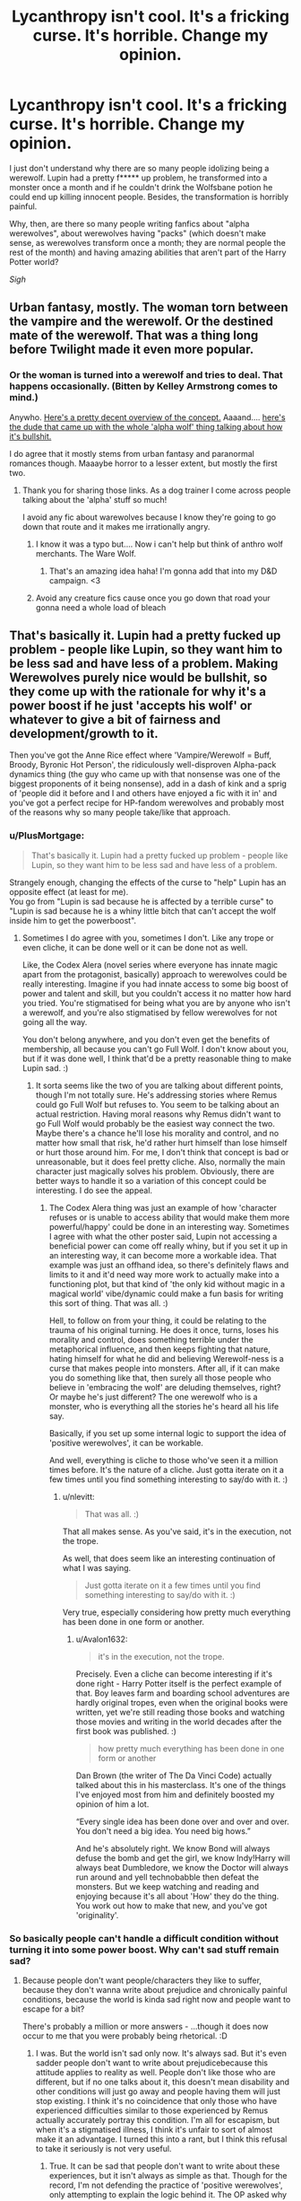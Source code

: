 #+TITLE: Lycanthropy isn't cool. It's a fricking curse. It's horrible. Change my opinion.

* Lycanthropy isn't cool. It's a fricking curse. It's horrible. Change my opinion.
:PROPERTIES:
:Author: DarkSorcerer88
:Score: 468
:DateUnix: 1597004982.0
:DateShort: 2020-Aug-10
:FlairText: Discussion
:END:
I just don't understand why there are so many people idolizing being a werewolf. Lupin had a pretty f***** up problem, he transformed into a monster once a month and if he couldn't drink the Wolfsbane potion he could end up killing innocent people. Besides, the transformation is horribly painful.

Why, then, are there so many people writing fanfics about "alpha werewolves", about werewolves having "packs" (which doesn't make sense, as werewolves transform once a month; they are normal people the rest of the month) and having amazing abilities that aren't part of the Harry Potter world?

/Sigh/


** Urban fantasy, mostly. The woman torn between the vampire and the werewolf. Or the destined mate of the werewolf. That was a thing long before Twilight made it even more popular.
:PROPERTIES:
:Author: Starfox5
:Score: 273
:DateUnix: 1597006136.0
:DateShort: 2020-Aug-10
:END:

*** Or the woman is turned into a werewolf and tries to deal. That happens occasionally. (Bitten by Kelley Armstrong comes to mind.)

Anywho. [[http://www.mackenziekincaid.com/writing/writing-werewolves-alpha-beta-omega/][Here's a pretty decent overview of the concept.]] Aaaand.... [[https://www.youtube.com/watch?v=tNtFgdwTsbU][here's the dude that came up with the whole 'alpha wolf' thing talking about how it's bullshit.]]

I do agree that it mostly stems from urban fantasy and paranormal romances though. Maaaybe horror to a lesser extent, but mostly the first two.
:PROPERTIES:
:Author: hrmdurr
:Score: 100
:DateUnix: 1597007668.0
:DateShort: 2020-Aug-10
:END:

**** Thank you for sharing those links. As a dog trainer I come across people talking about the 'alpha' stuff so much!

I avoid any fic about warewolves because I know they're going to go down that route and it makes me irrationally angry.
:PROPERTIES:
:Author: LexiCon1996
:Score: 35
:DateUnix: 1597012858.0
:DateShort: 2020-Aug-10
:END:

***** I know it was a typo but.... Now i can't help but think of anthro wolf merchants. The Ware Wolf.
:PROPERTIES:
:Author: Kryasil
:Score: 34
:DateUnix: 1597015333.0
:DateShort: 2020-Aug-10
:END:

****** That's an amazing idea haha! I'm gonna add that into my D&D campaign. <3
:PROPERTIES:
:Author: LexiCon1996
:Score: 4
:DateUnix: 1597068863.0
:DateShort: 2020-Aug-10
:END:


***** Avoid any creature fics cause once you go down that road your gonna need a whole load of bleach
:PROPERTIES:
:Author: baasum_
:Score: 4
:DateUnix: 1597049915.0
:DateShort: 2020-Aug-10
:END:


** That's basically it. Lupin had a pretty fucked up problem - people like Lupin, so they want him to be less sad and have less of a problem. Making Werewolves purely nice would be bullshit, so they come up with the rationale for why it's a power boost if he just 'accepts his wolf' or whatever to give a bit of fairness and development/growth to it.

Then you've got the Anne Rice effect where 'Vampire/Werewolf = Buff, Broody, Byronic Hot Person', the ridiculously well-disproven Alpha-pack dynamics thing (the guy who came up with that nonsense was one of the biggest proponents of it being nonsense), add in a dash of kink and a sprig of 'people did it before and I and others have enjoyed a fic with it in' and you've got a perfect recipe for HP-fandom werewolves and probably most of the reasons why so many people take/like that approach.
:PROPERTIES:
:Author: Avalon1632
:Score: 140
:DateUnix: 1597008404.0
:DateShort: 2020-Aug-10
:END:

*** u/PlusMortgage:
#+begin_quote
  That's basically it. Lupin had a pretty fucked up problem - people like Lupin, so they want him to be less sad and have less of a problem.
#+end_quote

Strangely enough, changing the effects of the curse to "help" Lupin has an opposite effect (at least for me).\\
You go from "Lupin is sad because he is affected by a terrible curse" to "Lupin is sad because he is a whiny little bitch that can't accept the wolf inside him to get the powerboost".
:PROPERTIES:
:Author: PlusMortgage
:Score: 114
:DateUnix: 1597009132.0
:DateShort: 2020-Aug-10
:END:

**** Sometimes I do agree with you, sometimes I don't. Like any trope or even cliche, it can be done well or it can be done not as well.

Like, the Codex Alera (novel series where everyone has innate magic apart from the protagonist, basically) approach to werewolves could be really interesting. Imagine if you had innate access to some big boost of power and talent and skill, but you couldn't access it no matter how hard you tried. You're stigmatised for being what you are by anyone who isn't a werewolf, and you're also stigmatised by fellow werewolves for not going all the way.

You don't belong anywhere, and you don't even get the benefits of membership, all because you can't go Full Wolf. I don't know about you, but if it was done well, I think that'd be a pretty reasonable thing to make Lupin sad. :)
:PROPERTIES:
:Author: Avalon1632
:Score: 12
:DateUnix: 1597046604.0
:DateShort: 2020-Aug-10
:END:

***** It sorta seems like the two of you are talking about different points, though I'm not totally sure. He's addressing stories where Remus could go Full Wolf but refuses to. You seem to be talking about an actual restriction. Having moral reasons why Remus didn't want to go Full Wolf would probably be the easiest way connect the two. Maybe there's a chance he'll lose his morality and control, and no matter how small that risk, he'd rather hurt himself than lose himself or hurt those around him. For me, I don't think that concept is bad or unreasonable, but it does feel pretty cliche. Also, normally the main character just magically solves his problem. Obviously, there are better ways to handle it so a variation of this concept could be interesting. I do see the appeal.
:PROPERTIES:
:Author: nlevitt
:Score: 7
:DateUnix: 1597063383.0
:DateShort: 2020-Aug-10
:END:

****** The Codex Alera thing was just an example of how 'character refuses or is unable to access ability that would make them more powerful/happy' could be done in an interesting way. Sometimes I agree with what the other poster said, Lupin not accessing a beneficial power can come off really whiny, but if you set it up in an interesting way, it can become more a workable idea. That example was just an offhand idea, so there's definitely flaws and limits to it and it'd need way more work to actually make into a functioning plot, but that kind of 'the only kid without magic in a magical world' vibe/dynamic could make a fun basis for writing this sort of thing. That was all. :)

Hell, to follow on from your thing, it could be relating to the trauma of his original turning. He does it once, turns, loses his morality and control, does something terrible under the metaphorical influence, and then keeps fighting that nature, hating himself for what he did and believing Werewolf-ness is a curse that makes people into monsters. After all, if it can make you do something like that, then surely all those people who believe in 'embracing the wolf' are deluding themselves, right? Or maybe he's just different? The one werewolf who is a monster, who is everything all the stories he's heard all his life say.

Basically, if you set up some internal logic to support the idea of 'positive werewolves', it can be workable.

And well, everything is cliche to those who've seen it a million times before. It's the nature of a cliche. Just gotta iterate on it a few times until you find something interesting to say/do with it. :)
:PROPERTIES:
:Author: Avalon1632
:Score: 5
:DateUnix: 1597065775.0
:DateShort: 2020-Aug-10
:END:

******* u/nlevitt:
#+begin_quote
  That was all. :)
#+end_quote

That all makes sense. As you've said, it's in the execution, not the trope.

As well, that does seem like an interesting continuation of what I was saying.

#+begin_quote
  Just gotta iterate on it a few times until you find something interesting to say/do with it. :)
#+end_quote

Very true, especially considering how pretty much everything has been done in one form or another.
:PROPERTIES:
:Author: nlevitt
:Score: 1
:DateUnix: 1597067699.0
:DateShort: 2020-Aug-10
:END:

******** u/Avalon1632:
#+begin_quote
  it's in the execution, not the trope.
#+end_quote

Precisely. Even a cliche can become interesting if it's done right - Harry Potter itself is the perfect example of that. Boy leaves farm and boarding school adventures are hardly original tropes, even when the original books were written, yet we're still reading those books and watching those movies and writing in the world decades after the first book was published. :)

#+begin_quote
  how pretty much everything has been done in one form or another
#+end_quote

Dan Brown (the writer of The Da Vinci Code) actually talked about this in his masterclass. It's one of the things I've enjoyed most from him and definitely boosted my opinion of him a lot.

“Every single idea has been done over and over and over. You don't need a big idea. You need big hows.”

And he's absolutely right. We know Bond will always defuse the bomb and get the girl, we know Indy!Harry will always beat Dumbledore, we know the Doctor will always run around and yell technobabble then defeat the monsters. But we keep watching and reading and enjoying because it's all about 'How' they do the thing. You work out how to make that new, and you've got 'originality'.
:PROPERTIES:
:Author: Avalon1632
:Score: 3
:DateUnix: 1597069219.0
:DateShort: 2020-Aug-10
:END:


*** So basically people can't handle a difficult condition without turning it into some power boost. Why can't sad stuff remain sad?
:PROPERTIES:
:Author: Amata69
:Score: 6
:DateUnix: 1597056383.0
:DateShort: 2020-Aug-10
:END:

**** Because people don't want people/characters they like to suffer, because they don't wanna write about prejudice and chronically painful conditions, because the world is kinda sad right now and people want to escape for a bit?

There's probably a million or more answers - ...though it does now occur to me that you were probably being rhetorical. :D
:PROPERTIES:
:Author: Avalon1632
:Score: 8
:DateUnix: 1597062123.0
:DateShort: 2020-Aug-10
:END:

***** I was. But the world isn't sad only now. It's always sad. But it's even sadder people don't want to write about prejudicebecause this attitude applies to reality as well. People don't like those who are different, but if no one talks about it, this doesn't mean disability and other conditions will just go away and people having them will just stop existing. I think it's no coincidence that only those who have experienced difficulties similar to those experienced by Remus actually accurately portray this condition. I'm all for escapism, but when it's a stigmatised illness, I think it's unfair to sort of almost make it an advantage. I turned this into a rant, but I think this refusal to take it seriously is not very useful.
:PROPERTIES:
:Author: Amata69
:Score: 5
:DateUnix: 1597063843.0
:DateShort: 2020-Aug-10
:END:

****** True. It can be sad that people don't want to write about these experiences, but it isn't always as simple as that. Though for the record, I'm not defending the practice of 'positive werewolves', only attempting to explain the logic behind it. The OP asked why people do it, so I was attempting to answer that question, then you asked another why question and I attempted to answer that. I have no horse in this metaphorical race. Personally, I don't mind what approach they take - so long as the writer creates an internal logic to support whatever it is they're covering, I'm fine with it.

While I'm sure you're right that some of the people writing these stories and getting all de-stigmatised and escapist do take that attitude to real life, I'm sure there are also some that don't - are people reading/writing Pureblood Culture or Death Eater apologism fics all traditionalist bigots and Nazi apologists? No. You don't intrinsically have to believe what you're reading or writing. As with every issue, the spectrum of opinions will inevitably run the gamut of perspectives.

I can see your point vis a vis not talking about it, but for some people that's not why they write. They're not looking to create allegorical literature exploring real world issues that make them sad IRL already - they just want something fluffy to make them smile where the characters they like get a happy ending. They're not denying that people don't get happy endings in real life, they're just trying to cheer themselves up or distract themselves from reality for a while by creating a world where everyone does get a happy ending.

There are probably a dozen more other reasons too. Perhaps they don't feel they can do that story of prejudice justice. Perhaps they've experienced similar things themselves and just want a break from it for awhile. These are just the examples that occurred to me while writing this.

Generally though, to them not everything has to be grand literature exploring real world issues - sometimes you need stuff that's just there to be fun and entertaining crap. Burnout is very much a thing and we do often read and keep reading fanfiction because it entertains us, no? There's a reason that Reality Television persists so well, after all. :)

And I say all that as someone who teaches about mental health, works to reduce stigma, and advocates for better mental health service and culture in the UK for work IRL. :)

So, yeah. It might not be useful for fighting prejudice and such IRL, or even teaching people but it does serve a purpose for those people, at least. You and they just differ on what purpose you feel the narrative should meet, I suppose.

And I apologise if you feel I'm not taking you and your points seriously. My lacking ability to make my tone clear when writing on the internet kicking up again, I guess. I do think you have a point, but there is another side to things that I was trying to cover with my response. I do hope it came across right - to be clear, I was very much being a devil's advocate to try answer your question rather then decrying you or your opinions.

And well, if you're going to rant on the internet, this is probably one of the better topics to do so on. Always good to see people passionate about reflecting these experiences accurately and defending those whom society acts with prejudice against. :)
:PROPERTIES:
:Author: Avalon1632
:Score: 3
:DateUnix: 1597068773.0
:DateShort: 2020-Aug-10
:END:


**** Because turning into a wolf is cool. And being sad and depressed as fuck is not cool.
:PROPERTIES:
:Author: VulpineKitsune
:Score: 6
:DateUnix: 1597083914.0
:DateShort: 2020-Aug-10
:END:


** Not even gonna try to change your opinion. So many people try to take away Remus Lupin's pain by having him ‘Accept his wolf' or giving him epic powers and a pack, but I think that takes away a lot of what makes him such a good character.

Take Greyback, for example. He's ‘accepted his wolf', allowing it to consume him, and it's turned him into a sick motherfricker, both in human and wolf form. Fan girls say, “oh, but Remus is inherently good, so he would be able to tame his wolf and make it good.” But would he? Fenrir Greyback could have been a decent, upstanding bloke before he was turned, but Lycanthropy is a sickness, and by accepting it, that sickness was allowed to enter and take over his mind.

So I agree with you. Lycanthropy isn't cool, it's not fun, and it doesn't make for mind blowing kinky sex. It's a disease that eats at the bearer's mind and soul, and it's incredibly painful.

I will point out, though, that Fenrir Greyback did canonically lead a pack of werewolves as allies to Voldemort. So they do have packs, but probably only after they allow the sick nature of the wolf to consume them entirely.

Edit: I forgot to add, it is reasonable that werewolves would have slightly enhanced senses. As we know from Bill Weasley's case, lycanthropy does affect the sufferer in human form (e.g. preferring rare meat) so it's not unreasonable that a werewolf would have better hearing, better sight (or, more specifically, better night vision) and a better sense of smell than the average human.

These, however, can be both a blessing and a curse: loud noises and high-pitched sounds would /hurt like hell/; bright lights, like those produced by the Patronus and Lumos charms, would be blinding, especially if they appear suddenly in a dim or dark room; imagine being the first to smell a fart, and then having to suffer it longer than everyone else because you can smell better, or the stench of the dead on the battlefield - burned flesh, blood, excrement, and the sickening-yet-sweet smell of decay, which the werewolf can smell sometimes days before everyone else.
:PROPERTIES:
:Author: Sigyn99
:Score: 58
:DateUnix: 1597015622.0
:DateShort: 2020-Aug-10
:END:

*** u/CryptidGrimnoir:
#+begin_quote
  bright lights, like those produced by the Patronus and Lumos charms, would be blinding, especially if they appear suddenly in a dim or dark room;
#+end_quote

This makes Remus willing to teach Harry the Patronus all the more heartwarming.
:PROPERTIES:
:Author: CryptidGrimnoir
:Score: 10
:DateUnix: 1597059270.0
:DateShort: 2020-Aug-10
:END:

**** I hadn't thought of it like that, but you're right. At least he did it in a fairly well-lit space, if memory serves.

And, I mean, with the author's history of tweeting background information post-publishing (as she thinks of it...) it probably wasn't intended like that, but I'm gonna stick by what I said.
:PROPERTIES:
:Author: Sigyn99
:Score: 8
:DateUnix: 1597059488.0
:DateShort: 2020-Aug-10
:END:


*** Did they mention Bill actually preferring red meat after being mauled or was that just lupin's hypothetical?
:PROPERTIES:
:Author: hamstersmagic
:Score: 4
:DateUnix: 1597064314.0
:DateShort: 2020-Aug-10
:END:

**** They did. Fleur actually comments,

#+begin_quote
  “so eet ees lucky 'e is marrying me, because ze British overcook their meat, I 'ave always said this.”
#+end_quote

Because Greyback wasn't actually transformed/in wolf form at the time of the attack, and he didn't bite, but rather, slashed Bill's face, Bill didn't become a proper werewolf. The wound was contaminated, though, so he received some wolf-like traits on top of the gnarly scars, like preferring his meat rare/raw.

God, the things my brain turns out sometimes. I swear, I haven't studied this, and it's been a good year or two since I read the books.
:PROPERTIES:
:Author: Sigyn99
:Score: 8
:DateUnix: 1597064925.0
:DateShort: 2020-Aug-10
:END:


** Honestly, this thread now makes me want a fic with a Werewolf Mafia, so to speak, where the goal is to amass as much money and power as possible to soothe the pain of the curse and because fuck you, that's why. Something where they're a real third faction (although I'd like more realistic third factions in general tbh).
:PROPERTIES:
:Author: midasgoldentouch
:Score: 55
:DateUnix: 1597009167.0
:DateShort: 2020-Aug-10
:END:

*** Yeah that'd be a pretty cool read tbh
:PROPERTIES:
:Author: DandelionButterflies
:Score: 6
:DateUnix: 1597024521.0
:DateShort: 2020-Aug-10
:END:


*** I'd totally read that!
:PROPERTIES:
:Author: bleeb90
:Score: 1
:DateUnix: 1597046438.0
:DateShort: 2020-Aug-10
:END:


*** I may be writing something similar but it's not exactly this because it's not just werewolves...but they're a big part of it
:PROPERTIES:
:Author: karigan_g
:Score: 1
:DateUnix: 1597054336.0
:DateShort: 2020-Aug-10
:END:


*** Totally a great idea, Lupin being an insider from this third group just as Greyback is in the Dark side.
:PROPERTIES:
:Author: Ich_bin_du88
:Score: 1
:DateUnix: 1597067500.0
:DateShort: 2020-Aug-10
:END:


** We see in canon that werewolves are not treated as "normal people" even during the vast majority of the time that they are human. Thus it makes sense that they would form "packs" and that some would even begin to identify with the feature that causes their oppression.

I would agree about the abilities, though I don't mind certain features such as enhanced smell.
:PROPERTIES:
:Author: TheDarkShepard
:Score: 64
:DateUnix: 1597009215.0
:DateShort: 2020-Aug-10
:END:

*** From canon, we know that the werewolves (or at least some of them) gather together to form some kind of community, since Lupin has the mission to infiltrate their camp and try to convince them to not join Voldemort).

The "problem" is that, in Rowling world, these communities are more "refugee camp for werewolves ruled with an iron hand by the disgusting monster Fenrir Greyback who took power with fear and violence" rather than "Camp full of hot with enhanced senses ruled by the hottest of them all thanks to his "Bullshit Alpha power".
:PROPERTIES:
:Author: PlusMortgage
:Score: 58
:DateUnix: 1597017409.0
:DateShort: 2020-Aug-10
:END:


*** Canon werewolves are a bunch of living biological weapons who willingly unleashed themselves upon the general populace after being asked to stay neutral by Lupin (proxy for Dumbledore). They chose violence and to follow the guy who like to target children. Each "infection" is enough to warrant execution under military law (the UK didn't abolish capital punishment until after the battle of Hogwarts and even then not for military offenses such as unleashing biological weapons on civilians), the magical world still carries out summary executions as seen by the hunt for Sirius and the fate of Crouch Jr, so they'd have even fewer qualms.

They, almost as one, chose that lifestyle, saying that legal oppression would justify that kind of behaviour is usually seen by Nazi apologists who use Versailles to justify atrocities.
:PROPERTIES:
:Author: Hellstrike
:Score: 16
:DateUnix: 1597017252.0
:DateShort: 2020-Aug-10
:END:

**** Dumbledore was an overly-optimistic idiot to think they'd listen to Lupin in the first place.

He got everything they wanted, being allowed to get an education and being able to survive in the wizarding world up until Umbridge started pushing to further marginalize werewolves.
:PROPERTIES:
:Author: datcatburd
:Score: 22
:DateUnix: 1597034688.0
:DateShort: 2020-Aug-10
:END:

***** Ah yes, the unreasonable demand of "don't join this war which isn't related to you". ^{^{/s}}

All joking aside, Voldemort was hardly a champion for their cause given that even Pettigrew and Malfoy got a mark while Greyback was denied. And he enabled people like Umbridge, who is pretty much their worst enemy.

Other than Lupin, the canonical werewolves are rabid dogs and out to be put down as such. They don't want anything but to murder maim and the whole lot of related family fun.
:PROPERTIES:
:Author: Hellstrike
:Score: 5
:DateUnix: 1597041820.0
:DateShort: 2020-Aug-10
:END:

****** On one hand you have Remus Lupin, Dumbledore's pet werewolf telling you to stay an underclass.

On the other hand you have Fenrir Greyback, cult leader, telling you the day of bloody revolution and vengeance is at hand.

Why are you surprised that Greyback's rhetoric appeals to people forcibly kept as uneducated third class citizens?
:PROPERTIES:
:Author: datcatburd
:Score: 21
:DateUnix: 1597042898.0
:DateShort: 2020-Aug-10
:END:

******* Exactly, the wizarding world in general oppressed werewolves to the extent that they were easily swayed by a racist dicator and took the option when the views pepole had on them wouldnt change
:PROPERTIES:
:Author: JonasS1999
:Score: 14
:DateUnix: 1597043158.0
:DateShort: 2020-Aug-10
:END:

******** Except that the dictator clamped down on them even harder, Umbridge went from a mere paper pusher to someone with the legal powers about life and death under Voldemort's rule and, other than the opportunity to kill, maim and loot, the situation for werewolves did not improve.
:PROPERTIES:
:Author: Hellstrike
:Score: 4
:DateUnix: 1597048552.0
:DateShort: 2020-Aug-10
:END:

********* Desperation is a powerful tool, they were basically already swayed and was effectivly in a situation of either allowing the dictator to holocaust you or go along and be his soliders.

Umbridge went after muggleborns not werevolves iirc
:PROPERTIES:
:Author: JonasS1999
:Score: 7
:DateUnix: 1597056116.0
:DateShort: 2020-Aug-10
:END:

********** Didn't Lupin say that Umbridge had a hate boner for werewolves at some point (in OOTP I think)?
:PROPERTIES:
:Author: Hellstrike
:Score: 1
:DateUnix: 1597060758.0
:DateShort: 2020-Aug-10
:END:

*********** She had a general dislike for all that wasnt of pure wizarding origin.
:PROPERTIES:
:Author: JonasS1999
:Score: 7
:DateUnix: 1597064920.0
:DateShort: 2020-Aug-10
:END:


******* It is not surprising, it just shows their true colours.
:PROPERTIES:
:Author: Hellstrike
:Score: -2
:DateUnix: 1597048386.0
:DateShort: 2020-Aug-10
:END:

******** 'True colors' my left foot.

They were given no reason to trust Dumbledore's intentions. He's a member of the government that has been brutally suppressing them and despite all his rhetoric didn't even take action to help out his model citizen werewolf until he needed Lupin for something.

Why would they be inclined to think his desire to keep them from the fight was anything but another way to keep them powerless?
:PROPERTIES:
:Author: datcatburd
:Score: 9
:DateUnix: 1597051044.0
:DateShort: 2020-Aug-10
:END:

********* Because the other side was led by a pureblood supremacist, which makes it pretty obvious where they'd end up in the pecking order. They joined in for the opportunity for violence, nothing more. They are a walking war crime/crime against humanity, a biological weapon, nothing more. They chose the guy infamous for attacking children as their leader.

Nor did any of Dumbledore's positions hold any power, otherwise he'd given Fudge the boot when he denied Voldemort's return. Dumbledore was not the government, Fudge, Umbridge and the like were.
:PROPERTIES:
:Author: Hellstrike
:Score: -2
:DateUnix: 1597053715.0
:DateShort: 2020-Aug-10
:END:

********** A pureblood supremacist who didn't turn against them in the last war.
:PROPERTIES:
:Author: datcatburd
:Score: 8
:DateUnix: 1597055384.0
:DateShort: 2020-Aug-10
:END:

*********** We need to understand and remember is that not only are these 'biological weapons' still somewhat human, but there is also the fact that Voldemort is smart enough to use that against them.

It's a well-known fact that those that are desperate will take anything to change their situation. The fact that they were treated worse than muggle-born wizards does not help the situation. Not to mention the fact that they are poor and uneducated with nobody to love. Not many people would be willing to make the potion for them and those that would are not available to them. So, in the end, they would have to accept their wolf to have any relief.

Not to mention they would find other werewolves who accepted their wolf for the relief as well. Seeing that it helped others would aid them in the decision of accepting their wolf. This, in my opinion, would somewhat merge their minds and way of thinking with their wolf. This would lead to a more amoral way of thinking. They would of course like violence (because they have merged with a wolf) but will give them the strength to do whatever it took to get the ability to do whatever they needed to let them be seen as normal citizens.

This and the fact they were shunned by many even with the wolfsbane potion would let tom riddle come in. All he would have to do is let them believe that after the war is won he would give them their rights for their aid, and now he has them on his side. I doubt Dumbledore did the same which give them even more of a reason not to help the light. All they would see is the 'light' side did not care for them and their poster werewolf had everything they wanted and they did not. They would see how he turned out and feel jealous or angry because it could have been them if the 'light' cared.

All in all the human mind is weird and to merge it with the mind of an amoral predator and a desperate human causes what we got with the war.

P.s Fenrir greyback for me is someone who I became worse when he became a werewolf. He could have been slightly more inclined to violence and killing (maybe could have been killing and harming people) which would have been amplified by the amoral mindset he would gain as a full werewolf.
:PROPERTIES:
:Author: ProbablyNotHooman
:Score: 1
:DateUnix: 1597058837.0
:DateShort: 2020-Aug-10
:END:

************ Also, if I recall the books, a *lot* of them are going to be pureblooded wizards, because muggles don't usually survive infection.
:PROPERTIES:
:Author: datcatburd
:Score: 4
:DateUnix: 1597059883.0
:DateShort: 2020-Aug-10
:END:

************* Muggles usually don't, half bloods and Muggleborn react just like any other witch or wizard. And given what is implied about demographics, there aren't so many purebloods around, so the amount of pureblood werewolves isn't going to be higher than in the general magical population.
:PROPERTIES:
:Author: Hellstrike
:Score: 1
:DateUnix: 1597061263.0
:DateShort: 2020-Aug-10
:END:


************ u/Hellstrike:
#+begin_quote
  decision of accepting their wolf. This, in my opinion, would somewhat merge their minds and way of thinking with their wolf.
#+end_quote

This is exactly the kind of romantic interpretation op is questioning. "Accepting the wolf" means embracing crimes against humanity since that's what infecting another person amount to.

People who are HiV positive do not embrace "the AIDS" and go on infection sprees (unless they are insane), they ought to take all possible precautions to prevent further infections.

There is nothing in canon which indicates that lycanotrophy makes you violent outside of the transformation itself. The unhinged violence is on the people, not their illness.
:PROPERTIES:
:Author: Hellstrike
:Score: 1
:DateUnix: 1597061105.0
:DateShort: 2020-Aug-10
:END:

************* Never said anything that would lead you to believe it was a romantic interpretation. It's more of an 'it makes sense why some who accept their wolves would be more capable of being ruthless and violent'. Not to mention how you seem to believe in your replies that they are all evil. For me their behaviour is understandable. When all else fails, turn to violence to gain your rights.

The wizarding world is not perfect and neither are it's people. That doesn't mean I don't still love it but it's easy to see why somethings happened. To see some characters are more complex than just they are evil. You can see that some of their ideas are good for the wizarding world but are not seen. Separation from the muggle world completely, for example, is something that should be looked into. Rights for magical creatures are a must. The restrictions of magic is another. I'm sure it's canon but it could just be widespread fanon but a lot of magic that was restricted didn't need to be.

Not to mention the characters are not all black and white. James, Remus and Sirius are not the best of men but they did change. Severus didn't get to truly grow since he didn't let someone in and he wasn't a good man either, but he did the right thing. Dumbledore made a lot of mistakes and was very manipulative. He did it for the greater good but that didn't mean he wasn't manipulating a lot of people.

Sorry for the tangent but I hope you get my point. I myself am neither here nor there with the way people portray lycanthropy. As long as it makes the story more enjoyable and good im fine with it. But werewolves are creatures that were once human and now they are suddenly shunned. Not to mention all I have said previously. It all builds up and creates desperate people that can be manipulated. With my theory of accepting the wolf messing with your head slightly, it created people that can and will do anything.
:PROPERTIES:
:Author: ProbablyNotHooman
:Score: 3
:DateUnix: 1597062081.0
:DateShort: 2020-Aug-10
:END:

************** P.s I never said they chose violence was because of their illness only. Just that it aided them in doing so. They would have to make the conscious decision to kill and harm people but the fact they are a predator would ofc make it easier on them. Not to mention the fact that again they are desperate. People can do depraved things because of desperation.
:PROPERTIES:
:Author: ProbablyNotHooman
:Score: 1
:DateUnix: 1597062251.0
:DateShort: 2020-Aug-10
:END:


************** Violence against the system would be understandable, but they don't storm the Ministry and roll out the guillotine, they stalk the countryside along what best can be described as magical Einsatzgruppen to round up minorities for torture and imprisonment if they are lucky and death if they are not.

I understand where their resentment comes from, but attacking the general populace is hardly a good response. If they actually went after their oppressors, we would not be having this discussion. They had various non violent alternatives to improve their lives, from the kind of manual labour which does not require a school degree to pulling a heist on a Sainsbury depot and living off that since magic would make such a plan ridiculously easy. But the werewolves, pretty much as one, chose violence against people who were not those in power.
:PROPERTIES:
:Author: Hellstrike
:Score: 1
:DateUnix: 1597064603.0
:DateShort: 2020-Aug-10
:END:

*************** Because they are more of an easier target. Again some of them are not educated at all in magic at all. Majority of them are purebloods of course so they will obviously be confused in the muggle world. However, I would not be surprised if what you're suggesting was done by one or two packs.

What I think is that they were doing it not only by orders of Voldemort and Fenrir but just to have some revenge. Some of them could see the wizarding world as a whole as the problem similar to purebloods seeing muggles as a whole as disgusting. It wouldn't surprise me if they thought that everyone was to blame and the fact they were thrown out by parents, disowned, killed their parents or tried to be killed by their parents could lead to that.

That doesn't excuse the fact that what they did was wrong and that in our eyes it wasn't the only choice of action but to them it was. They were wrong for doing that but when stuff pills up It's not unheard of to see people act like that.

But what I will say is that there could also be werewolf packs that not only refuse to attack humans but instead use muggle means to survive, refused to join the dark and have accepted their wolf without becoming a cold-blooded killer. To me, it depends on the person and the circumstance. A kind-hearted person could be turned and become jaded and depending on where the went things could be different. If they went to Fenrir they would soon become as twisted as him. Or if they went to a pack that didn't kill humans and refused to bite anyone they would still be a little jaded but not have gone down that dark path.

The fact Fenrir and his pack are well known so I think that helps them get members.

But yeah this is all my opinions. For me, people are blank slates and it is the environment they lived in that causes them to become more twisted and dark. There are of course exceptions to the rule but even then your environment can either aid or hinder you. So the fact that werewolves are being shunned rather than helped and that like Fenrir and others like him are running around are not helping anyone. All it does is give more ammunition to people like tom riddle and cause issues for those who want to be good and would rather not hurt people every moon.

It's just all about the environment and the wizarding world is a very mixed one.
:PROPERTIES:
:Author: ProbablyNotHooman
:Score: 2
:DateUnix: 1597066212.0
:DateShort: 2020-Aug-10
:END:

**************** But if the magical society was like that, why would they join the pureblood banner? If the purebloods did the whole "disown, drown at birth" kind of stuff, why would they follow the guy promising to make purebloods great again? To me it seems that they did not join out of political interests but to satisfy their bloodlust.

#+begin_quote
  good werewolves
#+end_quote

That's the crux of the matter, there's no indication that they exist other than Lupin. If they existed, you'd expect to see one of them throughout the series like that vampire Slughorn invited to his dinner party. Further evidence is that Lupin reached out to werewolves and came back with a through rejection rather than "two packs declared neutrality, three want to follow Dumbledore, 5 are on the fringe and Greyback has rallied 12" or something like that. All known Werewolves (other than Lupin) rejected peace.
:PROPERTIES:
:Author: Hellstrike
:Score: 1
:DateUnix: 1597072000.0
:DateShort: 2020-Aug-10
:END:

***************** For me, it would just make sense that their were others either like lupin or who were against the whole dark lord thing.

To talk about the fact they joined Voldemort. I would guess it's cause they want their rights. Again we gotta understand that werewolves can barely hold jobs in the magical world. Lupin had to quit the moment everyone found out so he didn't get into more trouble with the parents. For them, the fact that he was promising them their rights would off endear them to his cause. I could understand that kind of thought process. Especially when they have no rights to marry.

For me, the books hold more than just good vs evil. There are shifty characters and groups throughout. Dumbledore was manipulative and deceitful 'for the greater good', snape was never a good man but he cared enough to make the right choice in the end, (I don't remember is this is canon or fanon) the purebloods had actual grounds for concern against the muggles even though they were blatantly racist and the werewolves that were on the dark side had valid reasons to be angry and follow the dark lord but they went about it all wrong. Main characters and groups had parts that were right. Muggles are dangerous and most should not know about the magical world, muggle-born wizards are good for the magical world because it stops inbreeding and gives new life to magic and werewolves shouldn't be thrown out from society and should instead be treated. With the wolfsbane potion, the main point of stress from being a werewolf is gone.

For me, it would obviously make sense that some of the wolf pack would be 'good' and not murder muggles. Some would use muggle means. But we must understand that most are pure blood's and have no clue. They lived happy lives until they were bitten.

Besides if Voldemort could have Severus snape a half-blood wizard stay by his side I doubt it would take much to do the same to the werewolves.
:PROPERTIES:
:Author: ProbablyNotHooman
:Score: 1
:DateUnix: 1597376305.0
:DateShort: 2020-Aug-14
:END:


****** In my headcanon, Voldemort willingly used Greyback as cannon fodder as well as a biological weapon, once His power were to be consolidated he would had them either executed or trapped in a guetto.
:PROPERTIES:
:Author: Ich_bin_du88
:Score: 3
:DateUnix: 1597067732.0
:DateShort: 2020-Aug-10
:END:

******* Exactly. Hence me not getting why they sided with him unless they were just in for wanton murder.
:PROPERTIES:
:Author: Hellstrike
:Score: 3
:DateUnix: 1597071187.0
:DateShort: 2020-Aug-10
:END:

******** Well, perhaps they hated the Ministry for discriminating them for so long that they sided with Voldie just because he promised them not only letting them have their revenge, but also they knew the new Regime would exterminate them right away unless they cooperate....so Guetto most likely
:PROPERTIES:
:Author: Ich_bin_du88
:Score: 2
:DateUnix: 1597071690.0
:DateShort: 2020-Aug-10
:END:


** The pack thing comes from the assumption that an oppressed group of people will tend to band together for mutual aid. That and the idea that most werewolves would avoid the majority of society either bc they hate ppl/wizards or bc they're trying to avoid hurting anyone when they transform
:PROPERTIES:
:Author: DragonRider713
:Score: 31
:DateUnix: 1597008873.0
:DateShort: 2020-Aug-10
:END:


** Too many people forget the "you lose your mind when you transform and are liable to kill your own mother if she was stood in front of you" part of being a werewolf. Some people seem to just latch onto the idea ist similar to animagus transformations and people can do what they like while they are transformed...not sure where they get this idea...maybe greyback? as he seems to be able to kill specific targets and remain mindful of what he's doing? think he's rare outlier though.
:PROPERTIES:
:Author: Proffesor_Lovegood
:Score: 11
:DateUnix: 1597014215.0
:DateShort: 2020-Aug-10
:END:

*** There's no indication of Greyback being an outlier in terms of his werewolf side, but the only difference between human!Greyback and wolf!Greyback to begin with is the fact that human!Greyback can talk and prioritize targets.

None of the Greyback encounters in canon are stated to take place under a full moon - in fact, both of the ones in Book 6 are stated /not/ to be a full-moon. The second time we see him in Book 6, he also states that he'd eat human flesh regardless of whether the moon is up or not.

It's never /stated/ whether any of the battles in book 7 take place under a full moon, but given that Lupin is included in plans around the children for the first one, that one's heavily implied not to. The movies have both battles /not/ taking place under a full moon, if that counts for anything.

Canon /does/ give us the Wolfsbane Potion, which lets werewolves stay sane during the full moon. If the final battle took place under a full moon (which the books don't say), presumably all werewolves present took that potion if only to remember which side they're on.
:PROPERTIES:
:Author: PsiGuy60
:Score: 9
:DateUnix: 1597040827.0
:DateShort: 2020-Aug-10
:END:

**** Greyback is able to pick a victim and attack that victim when he transforms which is interesting. He attacked Remus specifically when there were other people in the house as well. So that is at least an example of him being able to carry out his plan while in werewolf form.
:PROPERTIES:
:Author: Amata69
:Score: 5
:DateUnix: 1597057388.0
:DateShort: 2020-Aug-10
:END:

***** That's not necessarily a sign of being able to stick to plans /while/ transformed, though. It's not like he went past anyone else, canonically he just got into the house via Remus's window by what might as well have been coïncidence.

To me it just sounded like Human-Greyback positioned himself, before his transformation that night, so that window would have been the closest path to prey for the wolf. It's not like he'd have left anyone else alive had he been able to catch them all off-guard.
:PROPERTIES:
:Author: PsiGuy60
:Score: 1
:DateUnix: 1597120074.0
:DateShort: 2020-Aug-11
:END:


** Greyback was the leader of a pack in canon. It's my headcanon that Greyback read the same debunked crap about alpha wolves that we did, and modeled his group's structure on it.
:PROPERTIES:
:Author: MTheLoud
:Score: 10
:DateUnix: 1597022450.0
:DateShort: 2020-Aug-10
:END:


** I think one of the reasons why is simply because of how it's handled in the story. Even when it comes to two of Remus' closest friends, James and Sirius, they treat his condition more as something cool and as something that can give them /adventures/ than the actual huge problem it is. They downplay it to an insane degree and even take Lupin out and about the school grounds and down into Hogsmeade as well, putting more than just Remus' school status at risk.

As for the whole alpha werewolves thing... that's just mixing some popular culture (I guess is the term for it?) into it. Teen Wolf, for example, has alpha and beta werewolves and packs. They think it makes it more interesting so they include it.
:PROPERTIES:
:Author: beccalynng
:Score: 14
:DateUnix: 1597010981.0
:DateShort: 2020-Aug-10
:END:


** Think about An American Werewolf in London if you want to see how much of a curse lycanthropy can be. All of his victims follow him around as ghosts that continue to rot, trying to convince him to kill himself so they can move on.
:PROPERTIES:
:Author: IronTippedQuill
:Score: 7
:DateUnix: 1597014755.0
:DateShort: 2020-Aug-10
:END:


** Because /fanfiction/?
:PROPERTIES:
:Author: _kneazle_
:Score: 28
:DateUnix: 1597005120.0
:DateShort: 2020-Aug-10
:END:

*** I know, I know. Everybody can write whatever they want... It's just that I don't understand the appeal werewolves have on this community
:PROPERTIES:
:Author: DarkSorcerer88
:Score: 10
:DateUnix: 1597005236.0
:DateShort: 2020-Aug-10
:END:

**** It probably has something to do with werewolves in literature/pop culture in general. Otherwise we wouldn't have that many books, films, tv shows about them! Same with vampires.

A lot of the time it has to do with the abilities and lifestyle the creature characters exhibit: super strength, shapeshifting etc. And most the time they're outsiders but like, /cool/ outsiders. 😂 So people gravitate to that. You could be the sophisticated vampire loner, or the "I totally have loads of friends because we're a pack!" outsider.

In HP, yeah, the movie makes Lupin's transformation pretty terrible. But IIRC the books don't really describe it as anything other than terribly painful - which is across the board for most werewolf pop culture canons. So I guess people can run with that and make it what they like or use lycanthropy = disease and turn it into an analogy for the Muggle world.
:PROPERTIES:
:Author: _kneazle_
:Score: 13
:DateUnix: 1597005576.0
:DateShort: 2020-Aug-10
:END:

***** Interesting... I also think werewolves are this popular because of literature/pop culture.

As difficult as it is for me to acknowledge it, the Twilight series, for instance, are quite popular - even today. I cannot help but feel this idolization stems from this saga and also from shows such as Vampire Diaries, True Blood, etc.

People tend to write what they desire (usually), and watching hot people being werewolves or vampires for 8 seasons... Well, it makes them want to relate to that reality, surely.

Anyway, thanks for sharing your opinion! :)
:PROPERTIES:
:Author: DarkSorcerer88
:Score: 4
:DateUnix: 1597006570.0
:DateShort: 2020-Aug-10
:END:


**** And then people go and ship with Fenrir Greyback. Like with Remus I kind of get it. He's pretty awesome when he isn't moping around, he's a sad and sympathetic character, both MC and Lupin being werewolves is a shared experience that can bring them together, sure. But Fenrir Greyback is a whole nother matter.
:PROPERTIES:
:Author: SnowingSilently
:Score: 2
:DateUnix: 1597058123.0
:DateShort: 2020-Aug-10
:END:


** When it comes to Harry Potter i do agree that being a werewolf is a huge stigma and terrible and not something to idolize. I think, at least for some, it mostly comes down to Bill being infected. People don't want Bill to have to go through everything that Lupin went through and so they try to make it seem like actually Lycanthropy is chil so they don't have to cry themselves to sleep about how suddenly Bill will be treated as something of a pariah.

Lycanthropy as a trope though, i mean it depends on the books and the lore you are following as to whether it is absolutely the worst thing that can happen or not. I don't know if anyone can change your mind about it.. if you are steadfast on lycanthropy always being terrible regardless of the lore/world of the book it is in then I mean there isn't anything wrong with that.
:PROPERTIES:
:Author: SinistralLeanings
:Score: 4
:DateUnix: 1597026350.0
:DateShort: 2020-Aug-10
:END:


** I will admit that I like the fanfic idea that some degree of enhanced strength carries over (pretty sure it isn't canon but still it's fun). I even remember [[https://www.fanfiction.net/s/3695087/1/Larceny-Lechery-and-Luna-Lovegood][one fic]] mentioning how the benefits of dating a werewolf included their enhanced "stamina."

That said, you're right, on the whole being a werewolf sucks.
:PROPERTIES:
:Author: Avigorus
:Score: 6
:DateUnix: 1597010441.0
:DateShort: 2020-Aug-10
:END:


** It kind of depends how you look at it. Lycan the Greek werewolf was able to transform at will but was still forced to transform during the full moon. Not only that but he also received a major physical boost (Which doesn't make much sense on a side note because it was a punishment from the gods). Then there is fenrir grayback who accepts his curse so he is able to retain his sanity even when he is forced to transform. ( this is how he turned Remus). As well as being able to turn people when it's not a full moon. This is why some people like to make the “Alpha wolf” story. I personally agree with you though being a werewolf would suck.
:PROPERTIES:
:Author: Hyena-Gaming666
:Score: 3
:DateUnix: 1597021285.0
:DateShort: 2020-Aug-10
:END:


** I agree. I think JKR mentioned in an interview that it was meant to be a parallel to AIDS.
:PROPERTIES:
:Author: madstack
:Score: 3
:DateUnix: 1597049736.0
:DateShort: 2020-Aug-10
:END:


** Remus Lupins parents should've known better than to name him Wolfy McWolf
:PROPERTIES:
:Author: XenoZohar
:Score: 3
:DateUnix: 1597057215.0
:DateShort: 2020-Aug-10
:END:


** I think it's mostly from Fenrir Greyback. He has super-strength, heightened reflexes, is resistant to magic and has wolf traits as a man. Also is the “alpha” of his own pack read cult leader.

The differences between him and Remus weak, thin and grey before his time vs Fenrir young for his age hench af and strong led people to extrapolate that there is some psychosomatic effect to being a werewolf. So the protagonist can obviously turn this into a great superpower.
:PROPERTIES:
:Author: suikofan80
:Score: 5
:DateUnix: 1597012148.0
:DateShort: 2020-Aug-10
:END:

*** Yeah. It's not at all surprising that people are going to have varying takes on lycanthropy in the setting when Rowling herself doesn't have a solid take on it besides how it affects a couple specific characters.
:PROPERTIES:
:Author: datcatburd
:Score: 6
:DateUnix: 1597035266.0
:DateShort: 2020-Aug-10
:END:

**** Isn't the difference fighting vs accepting the wolf? Dunno if it's just headcanon or actually canon, but that's what seems to make all the difference to me.
:PROPERTIES:
:Author: SnowingSilently
:Score: 1
:DateUnix: 1597058228.0
:DateShort: 2020-Aug-10
:END:

***** Mostly headcanon. She never really explains how Greyback works, but Remus just has a bad couple days each month.
:PROPERTIES:
:Author: datcatburd
:Score: 3
:DateUnix: 1597059793.0
:DateShort: 2020-Aug-10
:END:


*** Where does it say Greyback is resistant to magic and has heightened reflexes?
:PROPERTIES:
:Author: Amata69
:Score: 1
:DateUnix: 1597058024.0
:DateShort: 2020-Aug-10
:END:

**** Just feats he has. Moving as a blur and getting picked up and throw through a wall by several stunners getting up and continuing to chase.

The blurring thing was I think over short distance which is why I called it reflexes instead of super speed.

Given how the stunning charm worked in the last two books blowing people back and giving lasting damage to Mcgonagall this is pretty good he's not Hagrid but he is resistant.
:PROPERTIES:
:Author: suikofan80
:Score: 2
:DateUnix: 1597080943.0
:DateShort: 2020-Aug-10
:END:

***** Now I'm even more confused about how powerful they really are because your comment wasn't the only one that said Greyback was stronger than a non-werewolf.Why can't we have clear statements when it comes to werewolves? All that stuff about them being able to leave scars if they scratch you in their human forms also sort of denies the belief they are normal except when they transform. I want to throw something just now.
:PROPERTIES:
:Author: Amata69
:Score: 2
:DateUnix: 1597086475.0
:DateShort: 2020-Aug-10
:END:


** Romanticisation of Lycanthropy is a result of people being monster fuckers but being too cowardly to go for the real monsters and instead wanting to stick with the most vanilla option possible. Seriously, they're not even monsters 98% of the time!

It's basically a parallel to the sort of phenomenon where most furries obsess over the most boring unadventurous choice of animal/character, ignoring so many cooler, sexier options.
:PROPERTIES:
:Author: Tenebris-Umbra
:Score: 5
:DateUnix: 1597031818.0
:DateShort: 2020-Aug-10
:END:


** It's pretty simple to me. I liked the Lycanthropy in Twilight and other similar films/series. I don't like the way it's done in Harry Potter. I understand what JKR was going for, I just find it boring and want to see more stories with the type of Lycanthropy I like.

When someone says that they like lycanthropy, they mean that they a completely /different/ version of lycanthropy that has almost nothing to do with canon.
:PROPERTIES:
:Author: VulpineKitsune
:Score: 8
:DateUnix: 1597010679.0
:DateShort: 2020-Aug-10
:END:


** It's so many different “kinds” you know. What happened in the HP universe wouldn't necessarily be the same thing as a different universe. For example Teen wolf. They have two different complete takes on it.
:PROPERTIES:
:Author: Bedifbigdawg
:Score: 2
:DateUnix: 1597014773.0
:DateShort: 2020-Aug-10
:END:


** Guys don't see this isn't the "cool" lycanthropy they are used to. I've found some people imagining it in the scope of "Twilight's" shifters and "Underworlds" Lycan.

Lupin is pretty much in hell whenever he changes, that's a fact. His body never gets used to changing into a werewolf and back into human. Both seem painful to the extreme.
:PROPERTIES:
:Author: Lovegaming544
:Score: 2
:DateUnix: 1597048409.0
:DateShort: 2020-Aug-10
:END:


** because HP wasn't the first book to have a werewolf in it. There is a long-standing tradition of the other shit lmao
:PROPERTIES:
:Author: karigan_g
:Score: 2
:DateUnix: 1597054214.0
:DateShort: 2020-Aug-10
:END:


** I absolutely hate this. I know werewolves aren't Rowling's invention, but in her universe, it's not a fun thing to be one. I wonder if people can't handle things like disability without turning them into something cool.
:PROPERTIES:
:Author: Amata69
:Score: 2
:DateUnix: 1597056139.0
:DateShort: 2020-Aug-10
:END:


** They seem to forget that in HP Lycanthropy is actually a curese with no extra abilities or benifts.
:PROPERTIES:
:Author: TheAncientSun
:Score: 2
:DateUnix: 1597059847.0
:DateShort: 2020-Aug-10
:END:


** Well it depends on the type of werewolf. For example, if it it like mention, lycanthropy, then I understand your frustration due to the painful transformation and the uncontrollable nature. But if it is like a normal wolf, like in the show Wolfblood, it can be due to the beauty of the wolf and the freedom. It depends on what type of wolf it is.
:PROPERTIES:
:Author: ShortDrummer22
:Score: 2
:DateUnix: 1597072598.0
:DateShort: 2020-Aug-10
:END:


** I personally love fics where there are really good reasons on why werewolf's are feared and hated and why there are so many laws in place.
:PROPERTIES:
:Author: Garanar
:Score: 2
:DateUnix: 1597009296.0
:DateShort: 2020-Aug-10
:END:

*** You mean them turning into powerful monsters that exclusively hunt humans and inflict them with a terrible curse, isn't enough of a reason to hate them?
:PROPERTIES:
:Author: aAlouda
:Score: 2
:DateUnix: 1597010751.0
:DateShort: 2020-Aug-10
:END:

**** Werewolves are cursed. That isn't a reason to hate them. They're normal people 29 out of 30 nights a month.
:PROPERTIES:
:Author: rudesalmon
:Score: 8
:DateUnix: 1597011413.0
:DateShort: 2020-Aug-10
:END:

***** Doesn't matter really if on that one sday they can kill you or ruin your life. Like even Lupin almost killed or infected three of his students. Despit being a goos teacher for the rest of the year.
:PROPERTIES:
:Author: aAlouda
:Score: 1
:DateUnix: 1597011680.0
:DateShort: 2020-Aug-10
:END:

****** So is your position that you hate Lupin for something that he does his best to control and did not choose?
:PROPERTIES:
:Author: rudesalmon
:Score: 2
:DateUnix: 1597011864.0
:DateShort: 2020-Aug-10
:END:

******* Hate him for being a Werewolf? No.Dislike him for endangering his students through his carelessness, yes definitely.

Overall I'd understand why people would be warry of werewolves or even hate them/fear them. Sure, they didn't choose what they are but in the end a few moments of them not keeping their attention can ruin several lives, if not outright end them.

It's not like everyone hates them, but it's not surprising that many do.
:PROPERTIES:
:Author: aAlouda
:Score: 8
:DateUnix: 1597012371.0
:DateShort: 2020-Aug-10
:END:

******** My problem with this line of thinking is the same problem that people have when this line of thinking is applied to real world issues. There is a reason that werewolves are often associated with the LGTB+ community and one of the prevalent reasons is that shared feeling of being hated for something "mysterious" that cannot be controlled and was not chosen. In my opinion it's one of the reasons that lycanthropy is so widely represented. Almost everyone can understand the position of the werewolf. What should Lupin do? He's taking medication for it. He's regulating himself. Should he be set aside from the rest of humanity? Should he be put in Azkaban because he can't hurt the dementors?

I'm not saying any of this because I'm accusing you of hating minorities, or whatnot, just as a thoughtful response for one of the many reasons people are intrigued in werewolves and have been for so many centuries. In my personal opinion you can't say that you hate all werewolves just because of who they are without getting into some interesting moral quandaries, even if it is just fiction.
:PROPERTIES:
:Author: rudesalmon
:Score: 3
:DateUnix: 1597012905.0
:DateShort: 2020-Aug-10
:END:

********* Outside of your comment i have never heard of werewolves as supposed to depict lgbt people. and if it is somehow the case it would just be a further example of concepts coopted as a metaphor for the lgbt movement since the lgbt is eternally trying to create a big tent movement for outsiders. not a criticism of the movement but it is a political tactic not a representation of truth.

lycanthropy is not a metaphor for gay people, it is a metaphor for mental illness like bipolar disorder, multiple personality disorder and to an extent schizophrenia.

gay people do not have a literal switch in their heads causing them to act without the safety of others in mind. Remus is a high functioning member of this community who has in many ways been capable of suppressing his condition and a willingness to seek treatment. wolfsbane is the clearest lampshade on the trope. if you take this drug which is expensive and horrible you will be safe, you will not harm others or yourself.

and also no one can argue a person with a more aggressive mental disorder refusing to take their medication is not a danger to society. it's also a problem that ignores status or culture as it is a disease of the mind and often blood.

werewolfs are also denied jobs ,education and places in society. they are likely to be homeless and band together out of a mutual need to survive. it is an unfortunate ill of society that those with these conditions typically gravitate towards criminality or institutionalization due to simply the need to survive.

and when institutionalization became too expensive they were left to wander becoming dangers to themselves and others.

and before you jump on this as hatred against the mentally ill understand lycanthropy is an exaggeration. the closest real world example is if you had a family member/loved one who developed a disorder that might put them in a paranoid/jealous/self-destructive rage where they might conceivably kill someone. which is relatively unlikely in truth but not completely unfounded

im not just talking out of my ass. this moon madness is largely understood to be the origin of tales of werewolves in stories outside of those more mythological in nature. the moon likely having nothing to do with it other then giving more significance to otherwise random events.
:PROPERTIES:
:Author: ArkonWarlock
:Score: 2
:DateUnix: 1597042363.0
:DateShort: 2020-Aug-10
:END:

********** u/Ermithecow:
#+begin_quote
  lycanthropy is not a metaphor for gay people, it is a metaphor for mental illness like bipolar disorder, multiple personality disorder and to an extent schizophrenia.
#+end_quote

Hmm. I think that's true in a lot of fictional works, and there's a lot of historical truth in that - the old term for someone mentally ill was "lunatic" because people genuinely believed the moon affected it.

BUT in the Harry Potter universe, lycanthropy is a metaphor for HIV. JKR has been quite explicit about that, and how Lupin's struggles with employment and opening up to people and his fear of anyone finding out "what he is" is a direct metaphor for how people with AIDS were shunned in the 80s and 90s. Remember she started writing these books in 1991, where there was still huge stigma around not just being HIV positive but being gay in general. I think the fact she's said that her werewolves are stand ins for people with AIDS and the stigma attached to that, that's why people in this fanfom associate it with LGBT issues, because AIDS has been used for years as an excuse to stigmatise LGBT people.
:PROPERTIES:
:Author: Ermithecow
:Score: 2
:DateUnix: 1597057927.0
:DateShort: 2020-Aug-10
:END:


********* Is it wrong to hate someone for something they can't control? Absolutely. A current event is where if someone even might have Covid 19 they are expected to quarantine themselves from society for the good of everyone until it's confirmed they don't have it. They didn't choose to have it yet we have to expect people to do the right thing. But not everyone does. Some people act as if it's no threat and that it doesn't matter which makes it spread.

I personally can not see the werewolf/lgbt connection but that's just me because being LGBT doesn't HURT anyone else but being a werewolf(or in my example, Covid 19) CAN hurt someone. Especially if the proper precautions aren't taken.

Look at Lupin. He 100% doesn't want to infect anyone but he still does come close due to negligence (admittedly with good reason) to infecting several students or outright killing them.
:PROPERTIES:
:Author: Garanar
:Score: 5
:DateUnix: 1597014397.0
:DateShort: 2020-Aug-10
:END:

********** I was speaking more as an altogether look at werewolf culture, versus Lupin in particular. I agree that he does come close to negligence. Maybe if the culture didn't shun werewolves so viciously then he could be open about who he was, be afforded proper treatment to handle it, and be able to teach in the open instead of going the back alley method with secret potions under tables. Corona is a 24-7 illness. Being a werewolf only affects Lupin once a month.

LGTB+ doesn't hurt anyone. I meant to make that clearer! But bigots and homophobes sure did spend (and actively do spend) years acting like it did/does. Look at trans outrage. We're all supposed to be so terrified of them, right? Under each bathroom wall, a trans person just waiting to enact their fantasies of seeing the opposite gender on the toilet. LGTB+ people in the past (and present) were and are forced to hide who they are. That's where the parallel lies.
:PROPERTIES:
:Author: rudesalmon
:Score: 2
:DateUnix: 1597015096.0
:DateShort: 2020-Aug-10
:END:

*********** Ah. I guess I kind of skipped right over that connection because in my mind, I truly couldn't care what someone's sexuality is so long as everyone involved is ok.

Corona is a 24-7 thing but it doesn't last for life which lycanthropy does. Plus I could see vengeful employees/jilted lovers etc etc purposely infecting people similarly to gray back which gives all werewolves a bad name. It's a very viscous cycle. The problem is, how do you tell them apart and because they are such a small population, it's easy to hate them and hurt them in law and public opinion.

Is it ok? No. But if a person has to deal with a very real idea that all it takes is one screw up(accidentally or purposely) and someone is dead or cursed, wanting to avoid werewolf's at all costs does make sense. Especially with cases like Grayback (and werewolf bigots and haters fanning the flames) people are frightened which as Yoda says leads to hatred
:PROPERTIES:
:Author: Garanar
:Score: 1
:DateUnix: 1597015640.0
:DateShort: 2020-Aug-10
:END:

************ I agree with everything that you're saying. All I'm asking is that are we okay with that. I'm not. I'm not okay with hatred towards werewolves. People with STD's would be another analogy. They can be treated medically. They can have sex safely. But still they face being shunned by the vast majority. It's okay not to want to share a bed with them. It's not okay to hate them.

I mostly think we're in agreement, actually. It's a good thought experiment if nothing else. Like most things I just think that it would be better to treat people humanely then to vilify them because of a few bad apples.
:PROPERTIES:
:Author: rudesalmon
:Score: 1
:DateUnix: 1597015929.0
:DateShort: 2020-Aug-10
:END:

************* Werewolves as used in Harry Potter are expies for people with HIV/AIDS.

People with a disease that will be lifelong and eventually kill them, and is transmissible but can be avoided with proper precautions.

Which is part of what makes [[/u/Garanar][u/Garanar]]'s take so ugly, because it's precisely how AIDS victims were treated in the 90's, when these books were being written.
:PROPERTIES:
:Author: datcatburd
:Score: 2
:DateUnix: 1597035773.0
:DateShort: 2020-Aug-10
:END:

************** You're absolutely correct.
:PROPERTIES:
:Author: rudesalmon
:Score: 1
:DateUnix: 1597058559.0
:DateShort: 2020-Aug-10
:END:


**** One night out of 30, you are correct. The other 29, they are perfectly normal and decent people.
:PROPERTIES:
:Author: KevMan18
:Score: 1
:DateUnix: 1597017550.0
:DateShort: 2020-Aug-10
:END:


** Because Twilight that's why
:PROPERTIES:
:Author: YOB1997
:Score: 2
:DateUnix: 1597007830.0
:DateShort: 2020-Aug-10
:END:


** Ive never read a fic where werewolves were idolized other than just having beast like properties on certain days when the moon would come. Like how Remus would transform and not attack his friends while they were in their animagus forms in school. A pack, so to say, to follow the lead of an alpha. Not too far off. In one fic where Harry was a mage who studied under flamel and physically overwrote magic onto himself, and painfully made his animagus form a Phoenix(think blood magic, rune mage Harry) and he helped Remus find a sanctuary in the U.S, like a rehab camp in the wild with less than 10 people who turn but need guidance so not to run wild into populated people. And let the human side be calm instead of cautios all the time, more of a magic transcends limits kind of story. But never read a powered up human who revels in the beast form
:PROPERTIES:
:Author: Juvenual
:Score: 1
:DateUnix: 1597014057.0
:DateShort: 2020-Aug-10
:END:


** It really depends on how the authors decide to take on the issue, though admittedly JKR didn't help making Greyback revel on his transformation and show above average traits that could potentially be attributed to the curse. In the end it's more of a choice between making characters with a real and serious health problem and making characters that have an exclusive power they must struggle to control while suffering from a bigoted government, the choice gets even more important when the MC themselves suffer from the curse, but in the end is more a choice in world-building than anything else.
:PROPERTIES:
:Author: JOKERRule
:Score: 1
:DateUnix: 1597021343.0
:DateShort: 2020-Aug-10
:END:


** I'm writing a fic rn where werewolves need a mate by their 18th birthday or else they die. and it's not a cutesy, fluffy thing. he constantly wonders if there's a point in life, if he should even bother, or if anyone would miss him if he died. glorifying lycanthropy and werewolves is /so/ wattpad 2013.
:PROPERTIES:
:Author: deadbygoth
:Score: 1
:DateUnix: 1597028159.0
:DateShort: 2020-Aug-10
:END:


** Also, wolfsbane has to be taken everyday for a week leading up to the full moon and if one is missed it's useless and doesn't work. Not to mention that the potion is supposed to be notoriously expensive and tricky to make such that Remus Lupin, a former prefect, couldn't do it. Also! It doesn't stop the transformation from being painful, it just makes them docile as a werewolf.

There is /no/ good side, it's all the short end of the stick.
:PROPERTIES:
:Author: ewww-no-thanks
:Score: 1
:DateUnix: 1597030368.0
:DateShort: 2020-Aug-10
:END:


** Ever met a [[https://tvtropes.org/pmwiki/pmwiki.php/Main/Chuunibyou][Chuuni?]]

They would *love* being afflicted by a curse they can't control.
:PROPERTIES:
:Author: will1707
:Score: 1
:DateUnix: 1597032619.0
:DateShort: 2020-Aug-10
:END:


** That Alpha Omega shit gets on my last nerve honestly. It just turns me off.
:PROPERTIES:
:Author: MKOFFICIAL357
:Score: 1
:DateUnix: 1597040611.0
:DateShort: 2020-Aug-10
:END:


** I can't change an opinion that I wholeheartedly agree with, sorry.
:PROPERTIES:
:Author: ahugefanfirl
:Score: 1
:DateUnix: 1597043347.0
:DateShort: 2020-Aug-10
:END:


** If I remember corectly it is mentioned that werwolfes outside of transformation become marginaly stronger/faster and attain better senses It is basicly making the best out of the worst scenario, and there is a lot of "best" that can be made out of this "worst"
:PROPERTIES:
:Author: leonraion
:Score: 1
:DateUnix: 1597047636.0
:DateShort: 2020-Aug-10
:END:


** While a curse, greyback Is described in the books as having superhuman strength and endurance even in his human form ( he could stand up unbothered after three stupefy fired at once). I'd say that's pretty overpowered!
:PROPERTIES:
:Author: Gelleriewe
:Score: 1
:DateUnix: 1597048077.0
:DateShort: 2020-Aug-10
:END:


** I always thought a large part of the curse for things like vampires and werewolves is losing your humanity.

So most of the negative symptoms are just incentives to push the cursed person to lose their humanity/ soul. (Hunger/ painful transformations/ wild emotions)

If you look at it that way, it isn't too weird to also have positive feelings as a reward for bending to the curse. (Endorphin, adrenalin, sex, power, control)

This would also make sense with the treatment of werewolves in wizarding society: they'd have a lot of incentiveto be monsters and people would expect them to.

But yea in cannon it just seems like lupin has aids or something that's stigmatized, expensive and long term.
:PROPERTIES:
:Author: fenrisragnarok
:Score: 1
:DateUnix: 1597049778.0
:DateShort: 2020-Aug-10
:END:

*** On the other hand Remus just being messed up because his father hates werewolves and he was bitten by the biggest bogeyman werewolf also makes sense.

And the whole obscurial thing shows that rejecting/ suppressing your powers isn't good for you..
:PROPERTIES:
:Author: fenrisragnarok
:Score: 1
:DateUnix: 1597050072.0
:DateShort: 2020-Aug-10
:END:


** However if any of you have played elder scrolls v (skyrim)than your concept of being a werewolf or having a beast form then it could be viewed as a blessing but that wanders off into crossover territory
:PROPERTIES:
:Author: baasum_
:Score: 1
:DateUnix: 1597050016.0
:DateShort: 2020-Aug-10
:END:


** I thought werewolf packs were a thing, though, since Dumbledore had him trying to recruit werewolves. And I disagree that they're normal people most of the month. When Bill Weasley was clawed by Fenrir Greyback (when he was still /human/) he formed a liking for rare steaks, like actual wolves. I think some werewolves have wolfish tendencies and if they embrace being a monster, they end up like Greyback.

I'm not denying that being a werewolf sucks, though. Give it enough time, and being a werewolf will kill you. Either by the painful and violent transformations, being hunted down for accidentally killing someone, or starving to death because they can't get a job to feed themselves.
:PROPERTIES:
:Author: CyberWolfWrites
:Score: 1
:DateUnix: 1597062929.0
:DateShort: 2020-Aug-10
:END:


** Tbf, jk rowling did refer to werewolves living in "packs" in the short story about lupin

But yeah the reason I'm drawn to lupin is literally because lycanthropy is a curse in the books.
:PROPERTIES:
:Author: hamstersmagic
:Score: 1
:DateUnix: 1597064240.0
:DateShort: 2020-Aug-10
:END:


** A thought just occurred to me and here's a hypothetical scenario... What if there was a way for a lycanthrope, specifically Remus in this case, to have the ability to become a werewolf animagus on any of the days that he wasn't a freaking werewolf? I'm thinking it would be impossible in the first place, but it would be freaking cool if it could be done. Imagine the 93-94 year, where an animagus werewolf comes into the Gryffindor rooms, looking for Peter, just to scare the living shit out of that rat on either October 31, 1993 or on February 5, 1994. It was specifically never said that the previous two attempts were under a full moon, only on June 6, 1994. So Remus could have surprised both of them with his own animagus, teamed up with Sirius and prevented Peter from getting away in the first place.
:PROPERTIES:
:Author: Carp12C
:Score: 1
:DateUnix: 1597069997.0
:DateShort: 2020-Aug-10
:END:


** I like the fics where werewolves don't gain any super powers, but the have enhanced senses, better smelling, hearing, higher stamina, and faster speed.
:PROPERTIES:
:Author: Rp0605
:Score: 1
:DateUnix: 1597072923.0
:DateShort: 2020-Aug-10
:END:


** I'm short on time and just skimmed there top comments, so please excuse me if I'm repeating what someone else had said.

Fiction is basically a long-form game of what-if. What if instead of A, there was B? What if it was A + B? What if instead of wizards, everyone was a pirate? What if instead of just magic, everyone could pray up minor miracles?
:PROPERTIES:
:Author: DinoAnkylosaurus
:Score: 1
:DateUnix: 1597074149.0
:DateShort: 2020-Aug-10
:END:

*** As I already said, the thing is, I don't understand the appeal werewolves have on this community...
:PROPERTIES:
:Author: DarkSorcerer88
:Score: 1
:DateUnix: 1597074256.0
:DateShort: 2020-Aug-10
:END:

**** Being able to turn into something that isn't human has an inherent appeal to many people (including me).

Being cursed with pain and misery isn't appealing. So authors remove it.

The form of Lycanthropy that most people like is an AU.

I think that's why you are having difficulties understanding it. You keep thinking back towards canon. Stop it. You have to /ignore/ canon if you want to realise the appeal.

Canon werewolves simply aren't appealing and authors will simply make up something completely differnt.
:PROPERTIES:
:Author: VulpineKitsune
:Score: 1
:DateUnix: 1597084417.0
:DateShort: 2020-Aug-10
:END:


**** Sorry I never finished my thought there. I had it 3/4 done and lost it, and the thought.
:PROPERTIES:
:Author: DinoAnkylosaurus
:Score: 1
:DateUnix: 1597109588.0
:DateShort: 2020-Aug-11
:END:


*** And hit post by accident when I wasn't done, sorry! Continued below.
:PROPERTIES:
:Author: DinoAnkylosaurus
:Score: 1
:DateUnix: 1597074883.0
:DateShort: 2020-Aug-10
:END:


** Nah, it's pretty cool.\\
Remus was the only sick looking werewolf in the books.\\
Greyback on the other hand was feral and strong, would't be great to sacrifice a little of your sanity one per month to become better than normal witches or wizards.\\
And don't come to me speaking of the dangers of being a Werewolf, one affected by this blessing should accept that he is not a human anymore and then if he kills someone during a rampage, it's just preying, the narutal order of the things.
:PROPERTIES:
:Author: Evil_Quetzalcoatl
:Score: 1
:DateUnix: 1597194314.0
:DateShort: 2020-Aug-12
:END:

*** Well, ignoring the fact that every transformation is very painful, that there isn't something as an "inner wolf" (in canon at least) and the Ministry is fricking racist so its impossible to find a job, okay...
:PROPERTIES:
:Author: DarkSorcerer88
:Score: 1
:DateUnix: 1597195850.0
:DateShort: 2020-Aug-12
:END:

**** I've never Said anything about the inner Wolf, this os Just a bad FanFiction trope, and werewolfs are not human anymore, Just the dumb ones Would try to live as one, having jobs and family.

Greyback didnt need any of those things, he seemed tô live more like an animal than human, and yes the transformations are painful, Just like falling out of tour broom during a quiditch match, its Just the way things are.
:PROPERTIES:
:Author: Evil_Quetzalcoatl
:Score: 1
:DateUnix: 1597229341.0
:DateShort: 2020-Aug-12
:END:


** The reason people write stories like that is because they want to write about werewolves but don't like Harry Potter werewolves I mean this is fan fiction we're talking about. Literally ANYTHING that is written in fan fiction is cannon for that fan fiction. You could write a fic where the werewolves go by twilight rules and your point would be moot. And honestly I don't like fics with "alpha werewolves" and "packs" either but that's mostly because the vast majority of them are slash and I don't like reading slash.
:PROPERTIES:
:Author: mr_Meaty68
:Score: 1
:DateUnix: 1604901558.0
:DateShort: 2020-Nov-09
:END:


** Being a werewolf would be awesome... in some fandoms.

Being able to turn into a huge athletic beast (especially if you're able to keep control) is a great power fantasy, that's the entire reason I played Skyrim, to play as a Werewolf.

But in Harry Potter it's not at all fun, you feel sick all the time, you lose control, you're shunned from society at best and hunted down at worst. I also always imagined the transformation process being like the one out of American Werewolf.
:PROPERTIES:
:Author: Deadlydeerman
:Score: 1
:DateUnix: 1608692230.0
:DateShort: 2020-Dec-23
:END:


** Couldnt killing all werewolves prevent more being created?
:PROPERTIES:
:Author: hungrybluefish
:Score: 1
:DateUnix: 1597025519.0
:DateShort: 2020-Aug-10
:END:

*** Sure, if you're down with genocide to stop a communicable disease.
:PROPERTIES:
:Author: datcatburd
:Score: 5
:DateUnix: 1597035111.0
:DateShort: 2020-Aug-10
:END:


** I never idolized it but I do love books where lycanthropy has a good side or where it isn't so bad Remus just suppressed it or just general bends on it. I can't shit on the FF writers on it cuz I love it but cannon Harry Potter lycanthropy does suck. A lot.
:PROPERTIES:
:Author: Murderous_Intention7
:Score: 1
:DateUnix: 1597020120.0
:DateShort: 2020-Aug-10
:END:


** Personally I could see Lycanthropy come with physical benefits, maybe a better night vision, physical strength or sense of smell -- this is somewhat common in mythology in general. However, I agree that whatever benefits is gotten should be far outweighted by its drawbacks, to the point where you wouldn't wish it on your worst enemy despite the "upsides".

Now vampires I could see as being closer to "neutrally" double-edged, but since HP doesn't explore them at all, that is up to the writer. But IMO, being a vampire should still be something you'd want to avoid, even if it isn't as bad as lycanthropy.
:PROPERTIES:
:Author: Fredrik1994
:Score: 1
:DateUnix: 1597023887.0
:DateShort: 2020-Aug-10
:END:


** Wait, someone finds it cool? Now im concerned. It practically makes the person murder without being conscious. Even lupid had it worse.
:PROPERTIES:
:Author: Nelzed
:Score: 1
:DateUnix: 1597026656.0
:DateShort: 2020-Aug-10
:END:


** Is this honestly a difficult question?

Fanfiction. Fiction, written by fans. As in, not canon. Meaning that things can be drastically different.

Beneficial lycanthropy is not at all uncommon in fiction.
:PROPERTIES:
:Author: TheVoteMote
:Score: 0
:DateUnix: 1597024036.0
:DateShort: 2020-Aug-10
:END:
